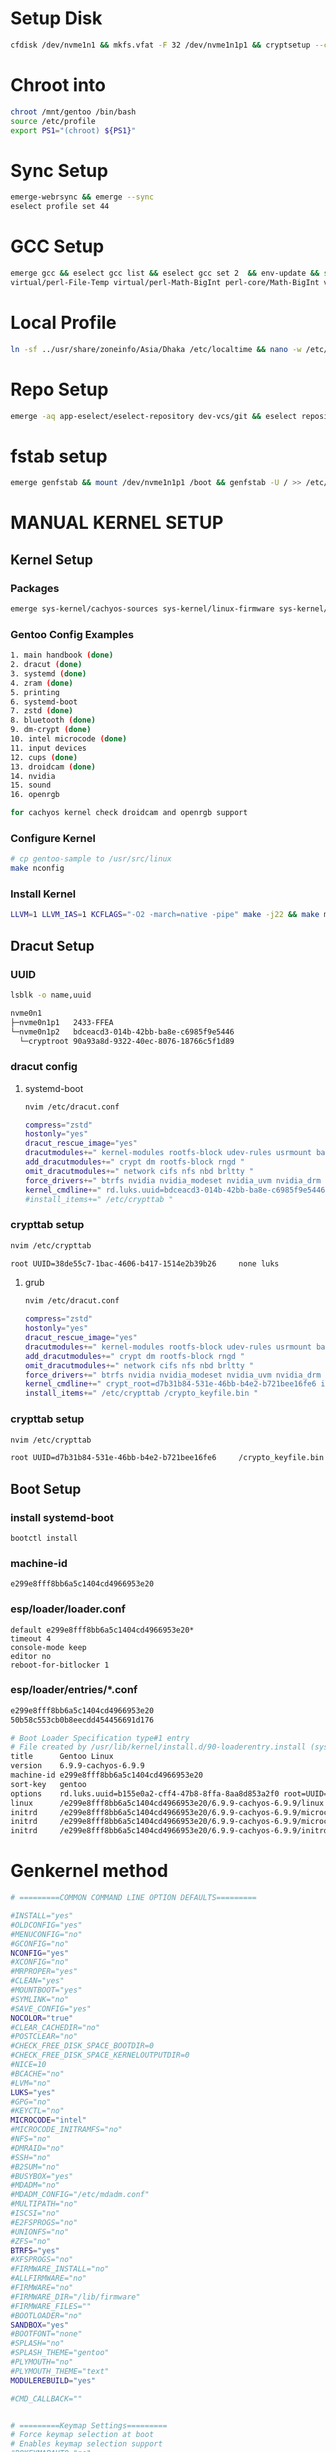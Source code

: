 
* Setup Disk

#+begin_src bash
cfdisk /dev/nvme1n1 && mkfs.vfat -F 32 /dev/nvme1n1p1 && cryptsetup --cipher aes-xts-plain64 --hash sha512 --use-random --verify-passphrase luksFormat /dev/nvme1n1p2 && cryptsetup open --perf-no_read_workqueue --perf-no_write_workqueue --persistent /dev/nvme1n1p2 root && mkfs.btrfs /dev/mapper/root && rm -R /mnt/gentoo && mkdir /mnt/gentoo && mount /dev/mapper/root /mnt/gentoo && btrfs subvolume create /mnt/gentoo/@ && btrfs subvolume create /mnt/gentoo/@/home && btrfs subvolume create /mnt/gentoo/@/opt && btrfs subvolume create /mnt/gentoo/@/var && btrfs subvolume create /mnt/gentoo/@/var/tmp && btrfs subvolume create /mnt/gentoo/@/var/log && btrfs subvolume create /mnt/gentoo/@/var/log/audit && btrfs subvolume create /mnt/gentoo/@/.snapshots && chattr +C /mnt/gentoo/@/var && umount /mnt/gentoo && mount -o noatime,compress=zstd,space_cache=v2,discard=async,subvol=@/ /dev/mapper/root /mnt/gentoo && mount -o noatime,compress=zstd,space_cache=v2,discard=async,subvol=@/home /dev/mapper/root /mnt/gentoo/home && mount -o noatime,compress=zstd,space_cache=v2,discard=async,subvol=@/opt /dev/mapper/root /mnt/gentoo/opt && mount -o noatime,compress=zstd,space_cache=v2,discard=async,subvol=@/var /dev/mapper/root /mnt/gentoo/var && mount -o noatime,compress=zstd,space_cache=v2,discard=async,subvol=@/var/tmp /dev/mapper/root /mnt/gentoo/var/tmp && mount -o noatime,compress=zstd,space_cache=v2,discard=async,subvol=@/var/log /dev/mapper/root /mnt/gentoo/var/log && mount -o noatime,compress=zstd,space_cache=v2,discard=async,subvol=@/var/log/audit /dev/mapper/root /mnt/gentoo/var/log/audit && mount -o noatime,compress=zstd,space_cache=v2,discard=async,subvol=@/.snapshots /dev/mapper/root /mnt/gentoo/.snapshots && cd /mnt/gentoo && wget  https://distfiles.gentoo.org/releases/amd64/autobuilds/20240707T170407Z/stage3-amd64-desktop-systemd-20240707T170407Z.tar.xz && tar xpvf stage3-*.tar.xz --xattrs-include='*.*' --numeric-owner && rm -R /mnt/gentoo/etc/portage/make.conf && cp -R /home/ahsan/.dots/gentoo/etc/portage/make.conf /mnt/gentoo/etc/portage/ && rm -R /mnt/gentoo/etc/portage/package.accept_keywords && cp -R /home/ahsan/.dots/gentoo/etc/portage/package.accept_keywords /mnt/gentoo/etc/portage/ && cp -R /home/ahsan/.dots/gentoo/etc/portage/profile/use.mask /mnt/gentoo/etc/portage/profile/ && cp -R /home/ahsan/.dots/gentoo/etc/portage/profile/package.provided /mnt/gentoo/etc/portage/profile/ && rm -R /mnt/gentoo/etc/portage/package.use && cp -R /home/ahsan/.dots/gentoo/etc/portage/package.use /mnt/gentoo/etc/portage/ && rm -R /mnt/gentoo/etc/portage/package.mask && cp -R /home/ahsan/.dots/gentoo/etc/portage/package.mask /mnt/gentoo/etc/portage/ && mkdir --parents /mnt/gentoo/etc/portage/repos.conf && cp /mnt/gentoo/usr/share/portage/config/repos.conf /mnt/gentoo/etc/portage/repos.conf/gentoo.conf && cp --dereference /etc/resolv.conf /mnt/gentoo/etc/ && mount --types proc /proc /mnt/gentoo/proc && mount --rbind /sys /mnt/gentoo/sys && mount --make-rslave /mnt/gentoo/sys && mount --rbind /dev /mnt/gentoo/dev && mount --make-rslave /mnt/gentoo/dev && mount --bind /run /mnt/gentoo/run && mount --make-slave /mnt/gentoo/run && test -L /dev/shm && rm /dev/shm && mkdir /dev/shm && mount -t tmpfs -o nosuid,nodev,noexec shm /dev/shm && chmod 1777 /dev/shm

#+end_src

* Chroot into

#+begin_src bash
chroot /mnt/gentoo /bin/bash
source /etc/profile
export PS1="(chroot) ${PS1}"
#+end_src

* Sync Setup

#+begin_src bash
emerge-webrsync && emerge --sync
eselect profile set 44
#+end_src

* GCC Setup

#+begin_src bash
emerge gcc && eselect gcc list && eselect gcc set 2  && env-update && source /etc/profile && export PS1="(chroot) ${PS1}" && emerge --ask --oneshot --usepkg=n dev-build/libtool && emerge --unmerge sys-apps/systemd-utils virtual/tmpfiles dev-lang/perl virtual/perl-MIME-Base64 virtual/perl-Time-Local virtual/perl-Scalar-List-Utils virtual/perl-Math-Complex virtual/perl-Carp dev-perl/XS-Parse-Keyword virtual/perl-Data-Dumper virtual/perl-Exporter virtual/perl-Test-Harness virtual/perl-emerge --unmerge sys-apps/systemd-utils virtual/tmpfiles dev-lang/perl virtual/perl-MIME-Base64 virtual/perl-Time-Local virtual/perl-Scalar-List-Utils virtual/perl-Math-Complex virtual/perl-Carp dev-perl/XS-Parse-Keyword virtual/perl-Data-Dumper virtual/perl-Exporter virtual/perl-Test-Harness virtual/perl-ExtUtils-CBuilder virtual/perl-JSON-PP virtual/perl-ExtUtils-ParseXS perl-core/File-Temp virtual/perl-GetoExtUtils-CBuilder virtual/perl-JSON-PP virtual/perl-ExtUtils-ParseXS perl-core/File-Temp virtual/perl-Getopt-Long
virtual/perl-File-Temp virtual/perl-Math-BigInt perl-core/Math-BigInt virtual/perl-CPAN virtual/perl-Encode

#+end_src

* Local Profile

#+begin_src bash
ln -sf ../usr/share/zoneinfo/Asia/Dhaka /etc/localtime && nano -w /etc/locale.gen && locale-gen && eselect locale list && eselect locale set 4 && env-update && source /etc/profile && export PS1="(chroot) ${PS1}"

#+end_src

* Repo Setup

#+begin_src bash
emerge -aq app-eselect/eselect-repository dev-vcs/git && eselect repository remove gentoo && eselect repository add gentoo git https://github.com/gentoo-mirror/gentoo.git  && emaint sync -r gentoo && eselect repository enable guru gentoo-zh xira steam-overlay ppfeufer-gentoo-overlay CachyOS-kernels xarblu-overlay && emerge --sync

#+end_src

* fstab setup

#+begin_src bash
emerge genfstab && mount /dev/nvme1n1p1 /boot && genfstab -U / >> /etc/fstab

#+end_src

* MANUAL KERNEL SETUP

** Kernel Setup

*** Packages

#+begin_src bash
emerge sys-kernel/cachyos-sources sys-kernel/linux-firmware sys-kernel/linux-headers sys-apps/fwupd sys-fs/cryptsetup sys-firmware/intel-microcode sys-kernel/dracut sys-kernel/installkernel sys-kernel/modprobed-db sys-fs/btrfs-progs sys-apps/rng-tools && eselect kernel set 1 && ls -l /usr/src/linux

#+end_src

*** Gentoo Config Examples

#+begin_src bash
1. main handbook (done)
2. dracut (done)
3. systemd (done)
4. zram (done)
5. printing
6. systemd-boot
7. zstd (done)
8. bluetooth (done)
9. dm-crypt (done)
10. intel microcode (done)
11. input devices
12. cups (done)
13. droidcam (done)
14. nvidia
15. sound
16. openrgb

for cachyos kernel check droidcam and openrgb support
#+end_src

*** Configure Kernel

#+begin_src bash
# cp gentoo-sample to /usr/src/linux
make nconfig
#+end_src

*** Install Kernel

#+begin_src bash
LLVM=1 LLVM_IAS=1 KCFLAGS="-O2 -march=native -pipe" make -j22 && make modules_install -j22 && emerge nvidia-drivers && make install
#+end_src


** Dracut Setup

*** UUID

#+begin_src bash
lsblk -o name,uuid

nvme0n1
├─nvme0n1p1   2433-FFEA
└─nvme0n1p2   bdceacd3-014b-42bb-ba8e-c6985f9e5446
  └─cryptroot 90a93a8d-9322-40ec-8076-18766c5f1d89
#+end_src

*** dracut config
**** systemd-boot

#+begin_src bash
nvim /etc/dracut.conf

compress="zstd"
hostonly="yes"
dracut_rescue_image="yes"
dracutmodules+=" kernel-modules rootfs-block udev-rules usrmount base fs-lib shutdown "
add_dracutmodules+=" crypt dm rootfs-block rngd "
omit_dracutmodules+=" network cifs nfs nbd brltty "
force_drivers+=" btrfs nvidia nvidia_modeset nvidia_uvm nvidia_drm "
kernel_cmdline+=" rd.luks.uuid=bdceacd3-014b-42bb-ba8e-c6985f9e5446 root=UUID=90a93a8d-9322-40ec-8076-18766c5f1d89 rd.luks.allow-discards=bdceacd3-014b-42bb-ba8e-c6985f9e5446 init=/lib/systemd/systemd nvidia-drm.modeset=1 rootfstype=btrfs rootflags=rw root_trim=yes loglevel=3 quiet "
#install_items+=" /etc/crypttab "
#+end_src

*** crypttab setup

#+begin_src bash
nvim /etc/crypttab

root UUID=38de55c7-1bac-4606-b417-1514e2b39b26     none luks
#+end_src

**** grub
#+begin_src bash
nvim /etc/dracut.conf

compress="zstd"
hostonly="yes"
dracut_rescue_image="yes"
dracutmodules+=" kernel-modules rootfs-block udev-rules usrmount base fs-lib shutdown "
add_dracutmodules+=" crypt dm rootfs-block rngd "
omit_dracutmodules+=" network cifs nfs nbd brltty "
force_drivers+=" btrfs nvidia nvidia_modeset nvidia_uvm nvidia_drm "
kernel_cmdline+=" crypt_root=d7b31b84-531e-46bb-b4e2-b721bee16fe6 init=/lib/systemd/systemd nvidia-drm.modeset=1 rootfstype=btrfs rootflags=rw root_trim=yes loglevel=3 quiet "
install_items+=" /etc/crypttab /crypto_keyfile.bin "

#+end_src

*** crypttab setup

#+begin_src bash
nvim /etc/crypttab

root UUID=d7b31b84-531e-46bb-b4e2-b721bee16fe6     /crypto_keyfile.bin luks
#+end_src

** Boot Setup
*** install systemd-boot

#+begin_src
bootctl install
#+end_src

*** machine-id

#+begin_src
e299e8fff8bb6a5c1404cd4966953e20
#+end_src

*** esp/loader/loader.conf

#+begin_src bashde
default e299e8fff8bb6a5c1404cd4966953e20*
timeout 4
console-mode keep
editor no
reboot-for-bitlocker 1
#+end_src

*** esp/loader/entries/*.conf

#+begin_src bash
e299e8fff8bb6a5c1404cd4966953e20
50b58c553cb0b8eecdd454456691d176
#+end_src

#+begin_src bash
# Boot Loader Specification type#1 entry
# File created by /usr/lib/kernel/install.d/90-loaderentry.install (systemd 256)
title      Gentoo Linux
version    6.9.9-cachyos-6.9.9
machine-id e299e8fff8bb6a5c1404cd4966953e20
sort-key   gentoo
options    rd.luks.uuid=b155e0a2-cff4-47b8-8ffa-8aa8d853a2f0 root=UUID=226ad46f-a372-4a21-b72b-a07a19bbe634 rd.luks.allow-discards= b155e0a2-cff4-47b8-8ffa-8aa8d853a2f0 rw rootflags=subvol=/@ rootfstype=btrfs root_trim=yes loglevel=3 quiet init=/lib/systemd/systemd nvidia-drm.modeset=1 apparmor=1 security=apparmor systemd.machine_id=e299e8fff8bb6a5c1404cd4966953e20
linux      /e299e8fff8bb6a5c1404cd4966953e20/6.9.9-cachyos-6.9.9/linux
initrd     /e299e8fff8bb6a5c1404cd4966953e20/6.9.9-cachyos-6.9.9/microcode-amd
initrd     /e299e8fff8bb6a5c1404cd4966953e20/6.9.9-cachyos-6.9.9/microcode-intel
initrd     /e299e8fff8bb6a5c1404cd4966953e20/6.9.9-cachyos-6.9.9/initrd

#+end_src

#+RESULTS:


* Genkernel method

#+begin_src bash
# =========COMMON COMMAND LINE OPTION DEFAULTS=========

#INSTALL="yes"
#OLDCONFIG="yes"
#MENUCONFIG="no"
#GCONFIG="no"
NCONFIG="yes"
#XCONFIG="no"
#MRPROPER="yes"
#CLEAN="yes"
#MOUNTBOOT="yes"
#SYMLINK="no"
#SAVE_CONFIG="yes"
NOCOLOR="true"
#CLEAR_CACHEDIR="no"
#POSTCLEAR="no"
#CHECK_FREE_DISK_SPACE_BOOTDIR=0
#CHECK_FREE_DISK_SPACE_KERNELOUTPUTDIR=0
#NICE=10
#BCACHE="no"
#LVM="no"
LUKS="yes"
#GPG="no"
#KEYCTL="no"
MICROCODE="intel"
#MICROCODE_INITRAMFS="no"
#NFS="no"
#DMRAID="no"
#SSH="no"
#B2SUM="no"
#BUSYBOX="yes"
#MDADM="no"
#MDADM_CONFIG="/etc/mdadm.conf"
#MULTIPATH="no"
#ISCSI="no"
#E2FSPROGS="no"
#UNIONFS="no"
#ZFS="no"
BTRFS="yes"
#XFSPROGS="no"
#FIRMWARE_INSTALL="no"
#ALLFIRMWARE="no"
#FIRMWARE="no"
#FIRMWARE_DIR="/lib/firmware"
#FIRMWARE_FILES=""
#BOOTLOADER="no"
SANDBOX="yes"
#BOOTFONT="none"
#SPLASH="no"
#SPLASH_THEME="gentoo"
#PLYMOUTH="no"
#PLYMOUTH_THEME="text"
MODULEREBUILD="yes"

#CMD_CALLBACK=""


# =========Keymap Settings=========
# Force keymap selection at boot
# Enables keymap selection support
#DOKEYMAPAUTO="no"
#KEYMAP="yes"


# =========Low Level Compile Settings=========
# Additional make options
MAKEOPTS="LLVM=1 LLVM_IAS=1 ${MAKEOPTS}"

# Assembler to use for the kernel. See also the --kernel-as command line option.
# Archiver to use for the kernel. See also the --kernel-ar command line option.
# Compiler to use for the kernel (e.g. distcc). See also the --kernel-cc command line option.
# Linker to use for the kernel. See also the --kernel-ld command line option.
# NM utility to use for the kernel. See also the --kernel-nm command line option.
# GNU Make to use for kernel. See also the --kernel-make command line option.
# not exposed in default config
KERNEL_AS="clang -c"
KERNEL_AR="llvm-ar"
KERNEL_CC="clang"
KERNEL_LD="ld.lld"
KERNEL_NM="llvm-nm"
#KERNEL_MAKE="make"
KERNEL_OBJCOPY="llvm-objcopy"
KERNEL_OBJDUMP="llvm-objdump"
KERNEL_READELF="llvm-readelf"
KERNEL_STRIP="llvm-strip"
KERNEL_RANLIB="llvm-ranlib"

# Assembler to use for the utilities. See also the --utils-as command line option.
# Archiver to use for the utilities. See also the --utils-ar command line option.
# C Compiler to use for the utilities (e.g. distcc). See also the --utils-cc command line option.
# C++ Compiler to use for the utilities (e.g. distcc). See also the --utils-cxx command line option.
# Linker to use for the utilities. See also the --utils-ld command line option.
# NM utility to use for the utilities. See also the --utils-nm command line option.
# GNU Make to use for the utilities. See also the --utils-make command line option.
# not exposed in default config
UTILS_AS="clang -c"
UTILS_AR="llvm-ar"
UTILS_CC="clang"
UTILS_CXX="clang++"
UTILS_LD="ld.lld"
UTILS_NM="llvm-nm"
#UTILS_MAKE="make"
UTILS_OBJCOPY="llvm-objcopy"
UTILS_OBJDUMP="llvm-objdump"
UTILS_READELF="llvm-readelf"
UTILS_STRIP="llvm-strip"
UTILS_RANLIB="llvm-ranlib"

# Target triple (i.e. aarch64-linux-gnu) to build for. If you do not
# cross-compile, leave blank for auto detection.
#CROSS_COMPILE=""

# Override default make target (bzImage). See also the --kernel-target
# command line option. Useful to build a uImage on arm.
#KERNEL_MAKE_DIRECTIVE_OVERRIDE="fooImage"

# Override default kernel binary path. See also the --kernel-binary
# command line option. Useful to install a uImage on arm.
#KERNEL_BINARY_OVERRIDE="arch/foo/boot/b

#+end_src

#+RESULTS:

#+begin_src bash
# copy kernel config and genkernel.conf
genkernel --luks --microcode=intel --install all --kernel-config=/usr/src/linux/kernel.config

#+end_src

* GRUB

#+begin_src bash
nvim /etc/default/grub
GRUB_CMDLINE_LINUX_DEFAULT="rd.luks.uuid=bdceacd3-014b-42bb-ba8e-c6985f9e5446 root=UUID=90a93a8d-9322-40ec-8076-18766c5f1d89 rd.luks.allow-discards=bdceacd3-014b-42bb-ba8e-c6985f9e5446 init=/lib/systemd/systemd nvidia-drm.modeset=1 rootfstype=btrfs rootflags=rw root_trim=yes loglevel=3 quiet"
GRUB_CMDLINE_LINUX=""


grub-install --target=x86_64-efi --efi-directory=/boot && grub-install --target=x86_64-efi --efi-directory=/boot --removable && grub-mkconfig -o /boot/grub/grub.cfg

#+end_src

* User

#+begin_src bash
systemd-machine-id-setup && hostnamectl set-hostname workstation && emerge app-admin/sudo app-editors/neovim && passwd && useradd -m -G users,wheel,audio,video -s /bin/bash ahsan && passwd ahsan && EDITOR=nvim visudo

#+end_src


* Install Desktop Environment Packages

#+begin_src bash
emerge sys-apps/mlocate app-portage/smart-live-rebuild app-portage/gentoolkit sys-apps/grep app-arch/unzip app-arch/zip app-arch/unrar sys-fs/btrfs-progs sys-fs/dosfstools net-misc/wget net-misc/curl app-misc/ckb sys-apps/bat media-gfx/maim dev-python/pynvim sys-apps/ripgrep dev-util/tree-sitter-cli sys-apps/fd app-shells/zsh app-shells/zsh-completions app-shells/gentoo-zsh-completions app-shells/zoxide app-shells/fzf dev-util/fnm x11-themes/papirus-icon-theme net-im/zoom net-im/discord app-text/xournalpp app-text/zathura app-text/zathura-meta app-text/xournalpp sci-chemistry/pymol app-text/zotero-bin dev-vcs/lazygit dev-python/pipx dev-python/yapf dev-python/black dev-python/isort net-libs/nodejs dev-python/matplotlib dev-python/scipy sci-biology/biopython dev-python/pandas app-forensics/aide sys-apps/haveged app-forensics/lynis sys-process/audit app-admin/sysstat sys-process/acct x11-drivers/nvidia-drivers net-misc/networkmanager x11-themes/kvantum dev-lang/typescript net-wireless/gnome-bluetooth gui-apps/qt6ct x11-misc/qt5ct gui-apps/wl-clipboard x11-terms/alacritty gui-apps/grim gui-apps/slurp gui-apps/wf-recorder x11-base/xwayland dev-libs/gjs dev-lang/sassc app-misc/brightnessctl media-sound/pavucontrol gui-apps/tuigreet dev-python/python-pam gui-apps/swappy gui-apps/swww sys-power/upower gnome-base/gvfs xfce-base/thunar xfce-base/thunar-volman xfce-extra/thunar-archive-plugin xfce-extra/thunar-media-tags-plugin xfce-base/tumbler net-misc/insync games-util/steam-meta games-util/lutris virtual/wine media-fonts/nerd-fonts dev-util/rustup sys-apps/zram-generator app-shells/starship www-client/brave-bin gnome-extra/ags gui-wm/hyprland gui-libs/xdg-desktop-portal-hyprland gui-apps/hyprshade dev-util/hyprwayland-scanner gui-libs/hyprcursor gui-apps/hyprlock gui-apps/hypridle gui-wm/hyprland-contrib gui-apps/hyprpicker x11-libs/libnotify

#+end_src


* SYSTEMD

#+begin_src bash
systemctl preset-all && systemctl enable NetworkManager sysstat apparmor auditd rngd nvidia-suspend.service nvidia-resume.service

#+end_src

* A. POST-INSTALL NVIDIA-SETUP

#+begin_src bash
nvim /etc/modprobe.d/nvidia.conf

options nvidia-drm modeset=1
options nvidia NVreg_UsePageAttributeTable=1

#+end_src


nvim /etc/modprobe.d/nvidia-power-management.conf
options nvidia NVreg_PreserveVideoMemoryAllocations=1 NVreg_TemporaryFilePath=/tmp

#scaling apps
--force-device-scale-factor=1.75 %U

#setup snapper
sudo umount /.snapshots/ && sudo rm -r /.snapshots/ && sudo snapper -c root create-config / && sudo btrfs subvolume delete /.snapshots && sudo mkdir /.snapshots && sudo mount -a && sudo chmod 750 /.snapshots && sudo lvim /etc/snapper/configs/root && sudo systemctl enable --now snapper-timeline.timer && sudo systemctl enable --now snapper-cleanup.timer && yay -S snap-pac-grub snapper-gui && sudo mkdir /etc/pacman.d/hooks && sudo lvim /etc/pacman.d/hooks/50-bootbackup.hook

[Trigger]
Operation = Upgrade
Operation = Install
Operation = Remove
Type = Path
Target = boot/*

[Action]
Depends = rsync
Description = Backing up /boot...
When = PreTransaction
Exec = /usr/bin/rsync -a --delete /boot /.bootbackup

# chrome sandbox
sudo chown root:root chrome-sandbox
sudo chmod 4755 chrome-sandbox

sudo lvim /usr/share/gvfs/mounts/network.mount
AutoMount=false

* SYSCTL KERNEL HARDENING

#+begin_src bash
sudo nvim /etc/sysctl.d/harden.conf

kernel.kptr_restrict=2
kernel.dmesg_restrict=1
kernel.printk=3 3 3 3
kernel.unprivileged_bpf_disabled=1
net.core.bpf_jit_harden=2
dev.tty.ldisc_autoload=0
vm.unprivileged_userfaultfd=0
kernel.kexec_load_disabled=1
kernel.sysrq=4
kernel.unprivileged_userns_clone=0
kernel.perf_event_paranoid=3
net.ipv4.tcp_syncookies=1
net.ipv4.tcp_rfc1337=1
net.ipv4.conf.all.rp_filter=1
net.ipv4.conf.default.rp_filter=1
net.ipv4.conf.all.accept_redirects=0
net.ipv4.conf.default.accept_redirects=0
net.ipv4.conf.all.secure_redirects=0
net.ipv4.conf.default.secure_redirects=0
net.ipv6.conf.all.accept_redirects=0
net.ipv6.conf.default.accept_redirects=0
net.ipv4.conf.all.send_redirects=0
net.ipv4.conf.default.send_redirects=0
net.ipv4.icmp_echo_ignore_all=1
net.ipv4.conf.all.accept_source_route=0
net.ipv4.conf.default.accept_source_route=0
net.ipv6.conf.all.accept_source_route=0
net.ipv6.conf.default.accept_source_route=0
net.ipv6.conf.all.accept_ra=0
net.ipv6.conf.default.accept_ra=0
net.ipv4.tcp_sack=0
net.ipv4.tcp_dsack=0
net.ipv4.tcp_fack=0
kernel.yama.ptrace_scope=2
vm.mmap_rnd_bits=32
vm.mmap_rnd_compat_bits=16
fs.protected_symlinks=1
fs.protected_hardlinks=1
fs.protected_fifos=2
fs.protected_regular=2

#+end_src

* Issue && Issue.net

#+begin_src bash
-- WARNING -- This system is for the use of authorized users only. Individuals
using this computer system without authority or in excess of their authority
are subject to having all their activities on this system monitored and
recorded by system personnel. Anyone using this system expressly consents to
such monitoring and is advised that if such monitoring reveals possible
evidence of criminal activity system personal may provide the evidence of such
monitoring to law enforcement officials.

#+end_src

# Install nvhpc
wget https://developer.download.nvidia.com/hpc-sdk/23.9/nvhpc_2023_239_Linux_x86_64_cuda_12.2.tar.gz
tar xpzf nvhpc_2023_239_Linux_x86_64_cuda_12.2.tar.gz
nvhpc_2023_239_Linux_x86_64_cuda_12.2/install

# Tinker9 installation
git clone --recurse-submodules https://github.com/TinkerTools/tinker9.git
cd tinker9 && mkdir build && cd build
cmake -DCMAKE_Fortran_COMPILER=gfortran -DCOMPUTE_CAPABILITY=70 ..
make -j22
make test

rustup-init-gentoo

CONFIG_NF_CT_NETLINK_HELPER

* POST-INSTALL CHROOT IN RECOVERY

** Mount Drives

#+begin_src bash
cryptsetup open --perf-no_read_workqueue --perf-no_write_workqueue --persistent /dev/nvme0n1p2 cryptroot  && mount -o noatime,compress=zstd,space_cache=v2,discard=async,subvol=@ /dev/mapper/cryptroot /mnt/gentoo && mount -o noatime,compress=zstd,space_cache=v2,discard=async,subvol=@home /dev/mapper/cryptroot /mnt/gentoo/home && mount -o noatime,compress=zstd,space_cache=v2,discard=async,subvol=@opt /dev/mapper/cryptroot /mnt/gentoo/opt && mount -o noatime,compress=zstd,space_cache=v2,discard=async,subvol=@var /dev/mapper/cryptroot /mnt/gentoo/var && mount -o noatime,compress=zstd,space_cache=v2,discard=async,subvol=@tmp /dev/mapper/cryptroot /mnt/gentoo/var/tmp && mount -o noatime,compress=zstd,space_cache=v2,discard=async,subvol=@log /dev/mapper/cryptroot /mnt/gentoo/var/log && mount -o noatime,compress=zstd,space_cache=v2,discard=async,subvol=@audit /dev/mapper/cryptroot /mnt/gentoo/var/log/audit && mount -o noatime,compress=zstd,space_cache=v2,discard=async,subvol=@snapshots /dev/mapper/cryptroot /mnt/gentoo/.snapshots && mkdir --parents /mnt/gentoo/etc/portage/repos.conf && cp /mnt/gentoo/usr/share/portage/config/repos.conf /mnt/gentoo/etc/portage/repos.conf/gentoo.conf && cp --dereference /etc/resolv.conf /mnt/gentoo/etc/ && mount --types proc /proc /mnt/gentoo/proc && mount --rbind /sys /mnt/gentoo/sys && mount --make-rslave /mnt/gentoo/sys && mount --rbind /dev /mnt/gentoo/dev && mount --make-rslave /mnt/gentoo/dev && mount --bind /run /mnt/gentoo/run && mount --make-slave /mnt/gentoo/run && test -L /dev/shm && rm /dev/shm && mkdir /dev/shm && mount -t tmpfs -o nosuid,nodev,noexec shm /dev/shm && chmod 1777 /dev/shm

#+end_src

** Chroot Environment & Boot Drive

#+begin_src bash
chroot /mnt/gentoo /bin/bash
source /etc/profile
export PS1="(chroot) ${PS1}"

mount /dev/nvme0n1p1 /boot
#+end_src

 There is apparre
 *   CONFIG_NF_CT_NETLINK_HELPER:	 is not set when it should be.
 *   CONFIG_NFT_OBJREF:	 is not set when it should be.

 *   CONFIG_PPP_DEFLATE:         missing Deflate compression (optional, but highly recommended)
 *   CONFIG_PPP_BSDCOMP:         missing BSD-Compress compression (optional, but highly recommended)


git config --global credential.helper /usr/bin/git-credential-libsecret


sudo chage --mindays 40 \
--maxdays 120 --warndays 30 ahsan

* gcc upgrade
emerge -aq sys-devel/gcc &&  rust go nodejs llvm python

emerge -av dev-lang/python --jobs=10

* gcc downgrade
revdep-rebuild --library 'libstdc++.so.6' -- --exclude gcc && emerge --ask --oneshot --usepkg=n --verbose sys-devel/libtool

grep 'app-emacs/' /var/lib/portage/world | xargs --open-tty emerge --ask --deselect; emerge --ask --depcleaneselect repository add brave-overlay git https://gitlab.com/jason.oliveira/brave-overlay.git

** kernel setup

mount /dev/nvme1n1p1 /boot && cd /boot && rm -rf * && cd && cd /lib/modules && rm -rf * && cd && emerge --unmerge xanmod-sources && rm -rf /usr/src/linux-* && emerge xanmod-sources && eselect kernel set 1 && ls -l /usr/src/linux

make -j22 && make modules_install -j22 && emerge nvidia-drivers && make install && genkernel --luks --microcode --install initramfs && grub-install --target=x86_64-efi --efi-directory=/boot && grub-install --target=x86_64-efi --efi-directory=/boot --removable && grub-mkconfig -o /boot/grub/grub.cfg

